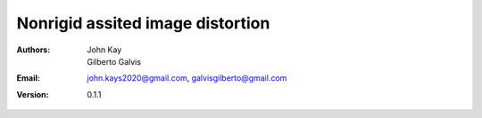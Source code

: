 #################################
Nonrigid assited image distortion
#################################

:Authors: John Kay, Gilberto Galvis
:Email: john.kays2020@gmail.com, galvisgilberto@gmail.com
:Version: $revision: 0.1.1 $